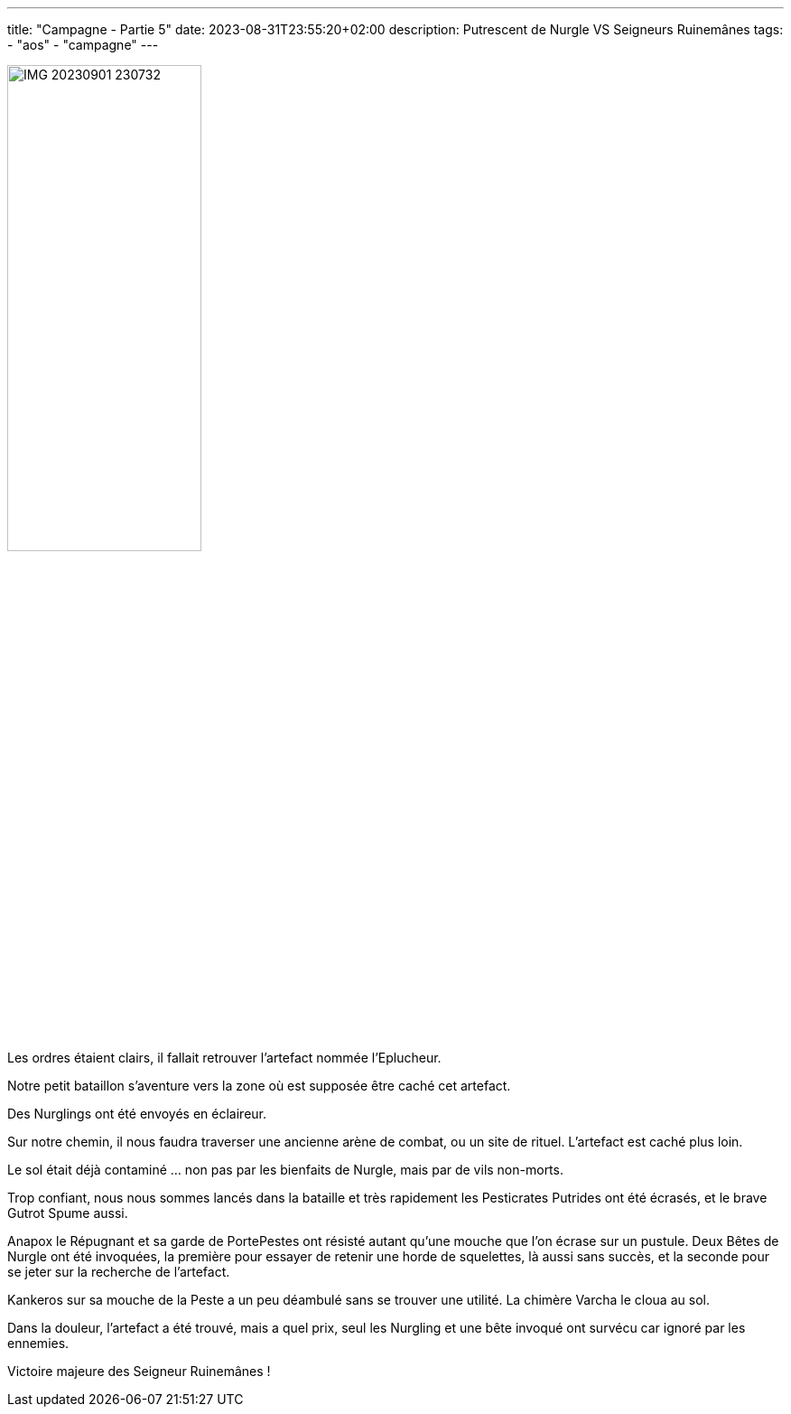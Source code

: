---
title: "Campagne - Partie 5"
date: 2023-08-31T23:55:20+02:00
description: Putrescent de Nurgle VS Seigneurs Ruinemânes
tags:
    - "aos"
    - "campagne"
---

image::./IMG_20230901_230732.webP[width=50%]

[.campagne]
--
Les ordres étaient clairs, il fallait retrouver l'artefact nommée l'Eplucheur.

Notre petit bataillon s'aventure vers la zone où est supposée être caché cet artefact.

Des Nurglings ont été envoyés en éclaireur.

Sur notre chemin, il nous faudra traverser une ancienne arène de combat, ou un site de rituel. L'artefact est caché plus loin.

Le sol était déjà contaminé ... non pas par les bienfaits de Nurgle, mais par de vils non-morts.

Trop confiant, nous nous sommes lancés dans la bataille et très rapidement les Pesticrates Putrides ont été écrasés, et le brave Gutrot Spume aussi.

Anapox le Répugnant et sa garde de PortePestes ont résisté autant qu'une mouche que l'on écrase sur un pustule. Deux Bêtes de Nurgle ont été invoquées, la première pour essayer de retenir une horde de squelettes, là aussi sans succès, et la seconde pour se jeter sur la recherche de l'artefact.

Kankeros sur sa mouche de la Peste a un peu déambulé sans se trouver une utilité. La chimère Varcha le cloua au sol.

Dans la douleur, l'artefact a été trouvé, mais a quel prix, seul les Nurgling et une bête invoqué ont survécu car ignoré par les ennemies.
--

Victoire majeure des Seigneur Ruinemânes !
